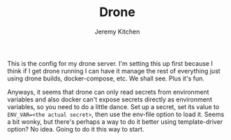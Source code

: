 #+TITLE:     Drone
#+AUTHOR:    Jeremy Kitchen
#+EMAIL:     kitchen@kitchen.io

This is the config for my drone server. I'm setting this up first because I think if I get drone running I can have it manage the rest of everything just using drone builds, docker-compose, etc. We shall see. Plus it's fun.

Anyways, it seems that drone can only read secrets from environment variables and also docker can't expose secrets directly as environment variables, so you need to do a little dance. Set up a secret, set its value to =ENV_VAR=<the actual secret>=, then use the env-file option to load it. Seems a bit wonky, but there's perhaps a way to do it better using template-driver option? No idea. Going to do it this way to start.
